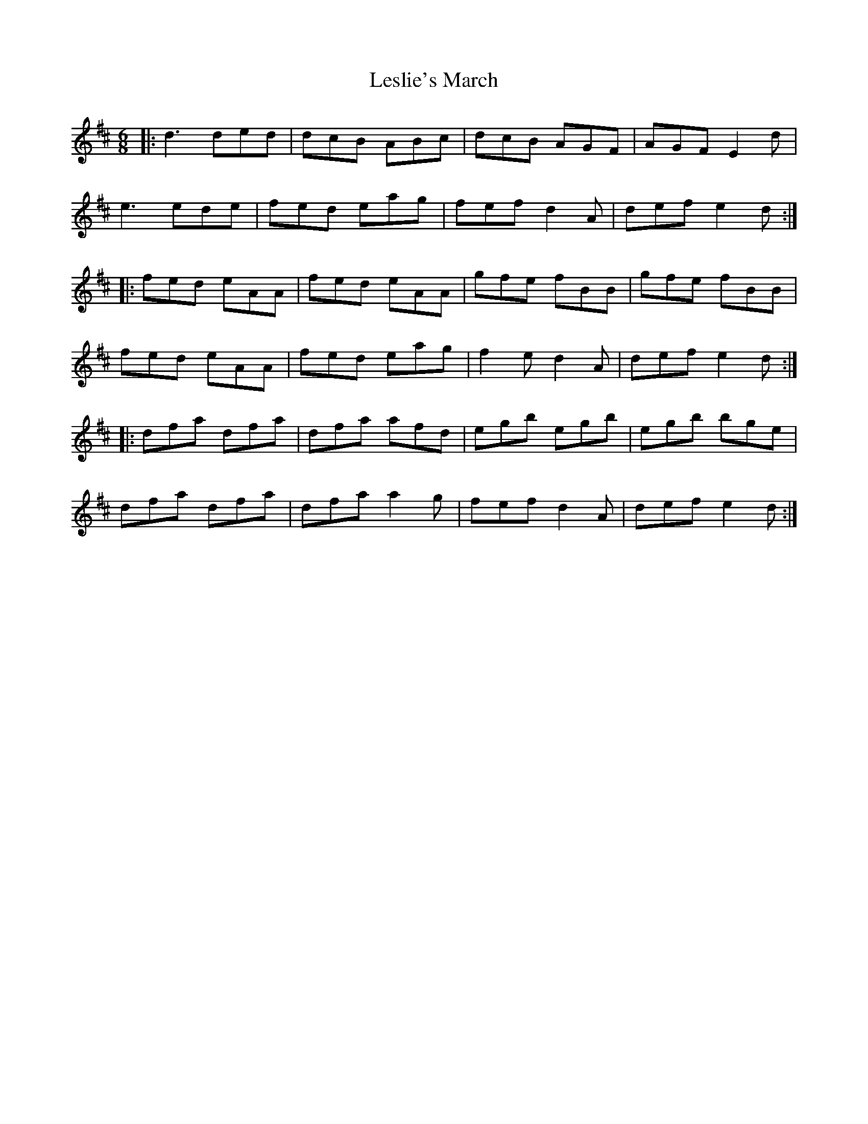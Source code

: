 X: 23433
T: Leslie's March
R: jig
M: 6/8
K: Dmajor
|:d3 ded|dcB ABc|dcB AGF|AGF E2d|
e3 ede|fed eag|fef d2A|def e2d:|
|:fed eAA|fed eAA|gfe fBB|gfe fBB|
fed eAA|fed eag|f2e d2A|def e2d:|
|:dfa dfa|dfa afd|egb egb|egb bge|
dfa dfa|dfa a2g|fef d2A|def e2d:|

